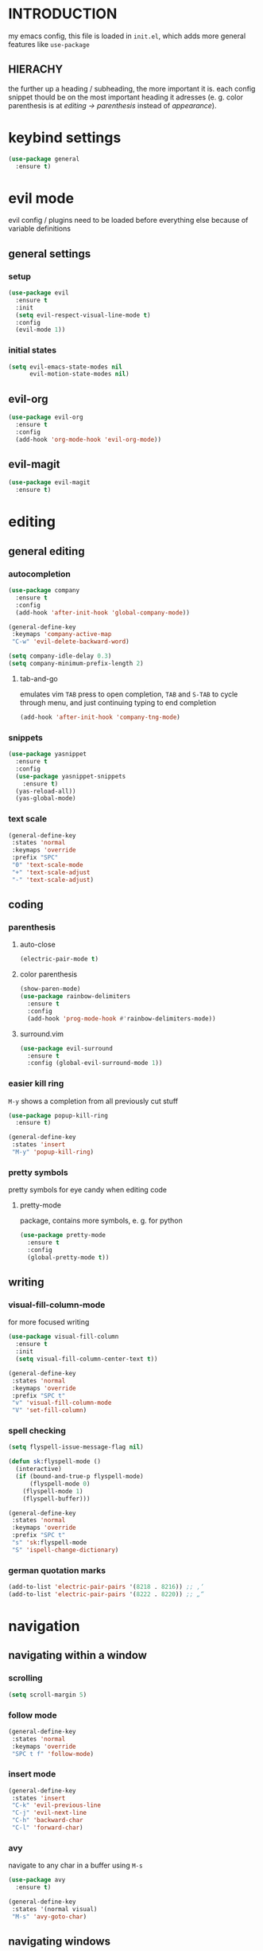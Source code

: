 * INTRODUCTION
my emacs config, this file is loaded in =init.el=, which adds more general features like =use-package=
** HIERACHY
the further up a heading / subheading, the more important it is. each config snippet thould be on the most important heading it adresses (e. g. color parenthesis is at /editing → parenthesis/ instead of /appearance/).
* keybind settings
#+begin_src emacs-lisp
  (use-package general
    :ensure t)
#+end_src
* evil mode
evil config / plugins need to be loaded before everything else because of variable definitions
** general settings
*** setup
#+begin_src emacs-lisp
  (use-package evil
    :ensure t
    :init
    (setq evil-respect-visual-line-mode t)
    :config
    (evil-mode 1))
#+end_src
*** initial states
#+begin_src emacs-lisp
  (setq evil-emacs-state-modes nil
        evil-motion-state-modes nil)
#+end_src
** evil-org
#+begin_src emacs-lisp
  (use-package evil-org
    :ensure t
    :config
    (add-hook 'org-mode-hook 'evil-org-mode))
#+end_src
** evil-magit
#+begin_src emacs-lisp
  (use-package evil-magit
    :ensure t)
#+end_src
* editing
** general editing
*** autocompletion
#+begin_src emacs-lisp
  (use-package company
    :ensure t
    :config
    (add-hook 'after-init-hook 'global-company-mode))
    
  (general-define-key
   :keymaps 'company-active-map
   "C-w" 'evil-delete-backward-word)
   
  (setq company-idle-delay 0.3)
  (setq company-minimum-prefix-length 2)
#+end_src
**** tab-and-go
emulates vim =TAB= press to open completion, =TAB= and =S-TAB= to cycle through menu, and just continuing typing to end completion
#+begin_src emacs-lisp
  (add-hook 'after-init-hook 'company-tng-mode)
#+end_src
*** snippets
#+begin_src emacs-lisp
  (use-package yasnippet
    :ensure t
    :config
    (use-package yasnippet-snippets
      :ensure t)
    (yas-reload-all))
    (yas-global-mode)
#+end_src
*** text scale
#+begin_src emacs-lisp
  (general-define-key
   :states 'normal
   :keymaps 'override
   :prefix "SPC"
   "0" 'text-scale-mode
   "+" 'text-scale-adjust
   "-" 'text-scale-adjust)
#+end_src
** coding
*** parenthesis
**** auto-close
#+begin_src emacs-lisp
  (electric-pair-mode t)
#+end_src
**** color parenthesis
#+begin_src emacs-lisp
  (show-paren-mode)
  (use-package rainbow-delimiters
    :ensure t
    :config
    (add-hook 'prog-mode-hook #'rainbow-delimiters-mode))
#+end_src
**** surround.vim
#+begin_src emacs-lisp
  (use-package evil-surround
    :ensure t
    :config (global-evil-surround-mode 1))
#+end_src
*** easier kill ring
=M-y= shows a completion from all previously cut stuff
#+begin_src emacs-lisp
  (use-package popup-kill-ring
    :ensure t)

  (general-define-key
   :states 'insert
   "M-y" 'popup-kill-ring)
#+end_src
*** pretty symbols
pretty symbols for eye candy when editing code
**** pretty-mode
package, contains more symbols, e. g. for python
#+begin_src emacs-lisp
  (use-package pretty-mode
    :ensure t
    :config
    (global-pretty-mode t))
#+end_src
** writing
*** visual-fill-column-mode
for more focused writing
#+begin_src emacs-lisp
  (use-package visual-fill-column
    :ensure t
    :init
    (setq visual-fill-column-center-text t))

  (general-define-key
   :states 'normal
   :keymaps 'override
   :prefix "SPC t"
   "v" 'visual-fill-column-mode
   "V" 'set-fill-column)
#+end_src
*** spell checking
#+begin_src emacs-lisp
  (setq flyspell-issue-message-flag nil)

  (defun sk:flyspell-mode ()
    (interactive)
    (if (bound-and-true-p flyspell-mode)
        (flyspell-mode 0)
      (flyspell-mode 1)
      (flyspell-buffer)))

  (general-define-key
   :states 'normal
   :keymaps 'override
   :prefix "SPC t"
   "s" 'sk:flyspell-mode
   "S" 'ispell-change-dictionary)
#+end_src
*** german quotation marks
#+begin_src emacs-lisp
  (add-to-list 'electric-pair-pairs '(8218 . 8216)) ;; ‚‘
  (add-to-list 'electric-pair-pairs '(8222 . 8220)) ;; „“
#+end_src
* navigation
** navigating within a window
*** scrolling
#+begin_src emacs-lisp
  (setq scroll-margin 5)
#+end_src
*** follow mode
#+begin_src emacs-lisp
  (general-define-key
   :states 'normal
   :keymaps 'override
   "SPC t f" 'follow-mode)
#+end_src
*** insert mode
#+begin_src emacs-lisp
  (general-define-key
   :states 'insert
   "C-k" 'evil-previous-line
   "C-j" 'evil-next-line
   "C-h" 'backward-char
   "C-l" 'forward-char)
#+end_src
*** avy
navigate to any char in a buffer using =M-s=
#+begin_src emacs-lisp
  (use-package avy
    :ensure t)

  (general-define-key
   :states '(normal visual)
   "M-s" 'avy-goto-char)
#+end_src
** navigating windows
*** functions
functions that move the cursor when the window is split
#+begin_src emacs-lisp
  (defun split-and-follow-horizontally ()
    (interactive)
    (split-window-below)
    (balance-windows)
    (other-window 1))

  (defun split-and-follow-vertically ()
    (interactive)
    (split-window-right)
    (balance-windows)
    (other-window 1))
#+end_src
*** keybinds
**** manage windows
#+begin_src emacs-lisp
  (general-define-key
   :states 'normal
   :keymaps 'override
   :prefix "SPC w"
   "=" 'balance-windows
   "q" 'quit-window
   "o" 'delete-other-windows
   "1" 'delete-other-windows
   "s" 'split-and-follow-horizontally
   "v" 'split-and-follow-vertically)
#+end_src
**** switch windows
#+begin_src emacs-lisp
  (general-define-key
   :states 'normal
   :keymaps 'override
   :prefix "SPC w"
   "h" 'evil-window-left
   "j" 'evil-window-down
   "k" 'evil-window-up
   "l" 'evil-window-right
   "w" 'evil-window-next
   "c" 'evil-window-delete
   "C" 'kill-buffer-and-window)
   
  (general-define-key
   :states 'normal
   :keymaps 'override
   "SPC SPC" 'evil-window-next)
#+end_src
** navigating buffers
*** general keybinds
some mappings around ido and buffer switching
#+begin_src emacs-lisp
  (general-define-key
   :states 'normal
   :keymaps 'override
   :prefix "SPC b"
   "b" 'ido-switch-buffer
   "B" 'ibuffer)
#+end_src
*** kill current buffer
#+begin_src emacs-lisp
  (defun kill-current-buffer ()
    (interactive)
    (kill-buffer (current-buffer)))

  (general-define-key
   :states 'normal
   :keymaps 'overrdie
   :prefix "SPC b"
   "k" 'kill-current-buffer
   "K" 'kill-buffer-and-window)
#+end_src
** navigating files
*** general keybinds
#+begin_src emacs-lisp
  (general-define-key
   :states 'normal
   :keymaps 'override
   :prefix "SPC f"
   "f" 'find-file
   "F" 'find-file-read-only
   "r" 'recentf-open-files
   "s" 'save-buffer
   "S" 'save-some-buffers)

  (general-define-key
   :states 'normal
   :keymaps 'override
   "SPC s" 'save-buffer)
#+end_src
*** dired
**** general settings
#+begin_src emacs-lisp
  (add-hook 'dired-mode-hook 'dired-hide-details-mode)
#+end_src
**** dwim mode
when two windows are next to each other, move / copy files between them
#+begin_src emacs-lisp
  (setq dired-dwim-target t)
#+end_src
**** keybinds
#+begin_src emacs-lisp
  (general-define-key
   :states 'normal
   :keymaps 'override
   :prefix "SPC f"
   "d" 'dired-jump
   "D" 'dired)
#+end_src
some mappings for a more vim-like behaviour
#+begin_src emacs-lisp
  (general-define-key
   :states 'normal
   :keymaps 'dired-mode-map
   "h" 'dired-up-directory
   "l" 'dired-find-file)
#+end_src
*** help mode
#+begin_src emacs-lisp
  (general-define-key
   :states 'normal
   :keymaps 'override
   :prefix "SPC h"
   "f" 'describe-function
   "v" 'describe-variable
   "k" 'describe-key)
#+end_src
*** config operations
**** functions
#+begin_src emacs-lisp
  (defun config-visit ()
    (interactive)
    (find-file "~/.emacs.d/conf.org"))
    
  (defun config-reload ()
    (interactive)
    (org-babel-load-file (expand-file-name "~/.emacs.d/conf.org")))
#+end_src
**** keybinds
#+begin_src emacs-lisp
  (general-define-key
   :states 'normal
   :keymaps 'override
   :prefix "SPC c"
   "r" 'config-reload
   "v" 'config-visit
   "e" 'config-visit)
#+end_src
** quitting
#+begin_src emacs-lisp
  (general-define-key
   :states 'normal
   :keymaps 'override
   :prefix "SPC"
   "ESC" 'keyboard-escape-quit
   "q" 'save-buffers-kill-terminal
   "Q" 'save-buffers-kill-emacs)
#+end_src
* general behaviour
** which key
#+begin_src emacs-lisp
  (use-package which-key
    :ensure t
    :config
    (which-key-mode))
#+end_src
** ido
replace default emacs menues with more interactive ones, e. g. when opening files
*** enable ido
#+begin_src emacs-lisp
  (setq ido-enable-flex-matching nil
        ido-create-new-buffer 'always
        ido-everywhere t)
  (ido-mode 1)
#+end_src
*** ido-vertical
#+begin_src emacs-lisp
  (use-package ido-vertical-mode
    :ensure t
    :config
    (ido-vertical-mode 1))
  ;;(setq ido-vertical-define-keys 'C-n-and-C-p-only)
#+end_src
*** smex
wrapper around ido that improves =M-x=
#+begin_src emacs-lisp
  (use-package smex
    :ensure t
    :config (smex-initialize))

  (general-define-key
   :keymaps 'override
   "M-x" 'smex)

  (general-define-key
   :states 'normal
   :keymaps 'override
   "SPC x" 'smex)
#+end_src
** misc
#+begin_src emacs-lisp
  (setq scroll-conservatively 100)
  (defalias 'yes-or-no 'y-or-n-p)
  ;;(setq make-backup-file nil)
  ;;(setq ring-bell-function 'ignore)
#+end_src
* mode- / package-specific configuration
exception: evil mode stuff
** org
*** general settings
**** don't spread across two windows
e. g. when opening a src block with =C-c '=
#+begin_src emacs-lisp
  (setq org-src-window-setup 'current-window)
#+end_src
**** keybinds
***** ='org-ctrl-c-ctrl-c=
- evaluate src-block
- numbered list reodering
- table realignment
- toggling checkboxes
#+begin_src emacs-lisp
  (general-define-key
   :states 'normal
   :keymaps 'org-mode-map
   "RET" 'org-ctrl-c-ctrl-c)
#+end_src
***** ='org-ctrl-c-minus=
- table insert hline
- toggle item
- cylce list bullet
#+begin_src emacs-lisp
  (general-define-key
   :states 'normal
   :keymaps 'org-mode-map
   :prefix "SPC o"
   "o" 'org-ctrl-c-minus
   "-" 'org-ctrl-c-minus
   "i" 'org-ctrl-c-minus
   "b" 'org-ctrl-c-minus)
#+end_src
***** others
#+begin_src emacs-lisp
  (general-define-key
   :states 'normal
   :keymaps 'org-mode-map
   :prefix "SPC o"
   "TAB" 'org-table-toggle-column-width
   "<backtab>" '(lambda () (interactive) (org-table-toggle-column-width '(4)))
   "h" 'org-toggle-heading
   "c" '(lambda () (interactive) (org-ctrl-c-ctrl-c '(4)))
   "t" 'org-todo
   "X" 'org-export-dispatch
   "x" '(lambda () (interactive) (org-export-dispatch '(4))))
#+end_src
*** latex preview
#+begin_src emacs-lisp
  (setq org-format-latex-options (plist-put org-format-latex-options :scale 1.5))
  (setq org-latex-packages-alist '())
  (add-to-list 'org-latex-packages-alist '("" "IEEEtrantools" t))
  (add-hook 'org-mode-hook 'org-toggle-pretty-entities)

  (general-define-key
   :states 'normal
   :keymaps 'org-mode-map
   :prefix "SPC p"
   "p" 'org-latex-preview
   "P" '(lambda () (interactive) (org-latex-preview '(4)))
   "b" '(lambda () (interactive) (org-latex-preview '(16)))
   "B" '(lambda () (interactive) (org-latex-preview '(64)))
   "I" 'org-toggle-inline-images
   "i" 'org-display-inline-images)
#+end_src
*** org babel / source code
**** general settings
#+begin_src emacs-lisp
  (setq org-confirm-babel-evaluate nil)
  (add-hook 'org-babel-after-execute-hook 'org-display-inline-images)
#+end_src
**** viewing code blocks
#+begin_src emacs-lisp
  (general-define-key
   :states 'normal
   "SPC o e" 'org-edit-src-exit)

  (general-define-key
   :states 'normal
   :keymaps 'org-mode-map
   "SPC o e" 'org-edit-special)
#+end_src
**** languages
#+begin_src emacs-lisp
  (use-package jupyter
    :ensure t)

  (org-babel-do-load-languages
   'org-babel-load-languages
   (append org-babel-load-languages
           '((python . t)
             (jupyter . t))))
#+end_src
*** org-indent
#+begin_src emacs-lisp
  (add-hook 'org-mode-hook 'org-indent-mode)
#+end_src
** latex
*** general settings
#+begin_src emacs-lisp
  (add-hook 'LaTeX-mode-hook 'prettify-symbols-mode)
  (setq-default preview-scale-function 1.5)
#+end_src
*** auctex
**** installation
#+begin_src emacs-lisp
  (use-package auctex
    :defer t
    :ensure t
    :config
    (setq TeX-auto-save t
          TeX-parse-self t))
#+end_src
**** general settings
#+begin_src emacs-lisp
  (setq TeX-view-program-selection '((output-pdf "Zathura")))
  (setq preview-auto-cache-preamble t)
#+end_src
**** math mode
#+begin_src emacs-lisp
  (setq LaTeX-math-abbrev-prefix "'")
  (add-hook 'LaTeX-mode-hook 'LaTeX-math-mode)

  (setq texmathp-tex-commands '())
  (add-to-list 'texmathp-tex-commands (quote ("IEEEeqnarray" env-on
                                              "IEEEeqnarray*" env-on)))
#+end_src
*** keybinds
**** command insertion
#+begin_src emacs-lisp
  (general-define-key
   :states 'normal
   :keymaps 'LaTeX-mode-map
   :prefix "SPC l"
   "s" 'LaTeX-section           ;; insert section
   "e" 'LaTeX-environment       ;; insert environment
   "f" 'LaTeX-fill-environment) ;; auto-indent
#+end_src
**** compilation
#+begin_src emacs-lisp
  (general-define-key
   :states 'normal
   :keymaps 'LaTeX-mode-map
   :prefix "SPC l"
   "l" 'TeX-command-master
   "L" 'TeX-command-run-all)
#+end_src
**** previewing
#+begin_src emacs-lisp
  (general-define-key
   :states 'normal
   :keymaps 'LaTeX-mode-map
   :prefix "SPC p"
   "p" 'preview-at-point
   "P" 'preview-clearout-at-point
   "b" 'preview-buffer
   "B" 'preview-clearout-buffer)
#+end_src
** docview
*** vim-like keybinds
**** functions / settings
#+begin_src emacs-lisp
  (setq doc-view-continuous t)
  
  (defun sk:doc-view-goto-page (count)
    "Goto page COUNT
  if COUNT isn't supplied, go to the last page"
      (interactive "P")
      (if count
          (doc-view-goto-page count)
        (doc-view-last-page)))
#+end_src

**** function for goto-page
#+begin_src emacs-lisp
  (general-define-key
   :states 'normal
   :keymaps 'doc-view-mode-map
   "j" 'doc-view-next-line-or-next-page
   "J" 'doc-view-next-page
   "k" 'doc-view-previous-line-or-previous-page
   "K" 'doc-view-previous-page
   "gg" 'doc-view-first-page
   "G" 'sk:doc-view-goto-page)
#+end_src
** magit
*** installation
#+begin_src emacs-lisp
  (use-package magit
    :ensure t)
#+end_src
*** mappings
#+begin_src emacs-lisp
  (add-hook 'git-commit-mode-hook 'evil-insert-state)
  (general-define-key
   :states 'normal
   :keymaps 'override
   :prefix "SPC"
   "g" 'magit-file-dispatch)
#+end_src
* appearance
** general settings
settings regarding the application and the frame
#+begin_src emacs-lisp
  (tool-bar-mode -1)
  (menu-bar-mode -1)
  (scroll-bar-mode -1)
#+end_src
** line numbers
use visual instead of absolute or relative line numbers
visual line numbers are determined with lines visible on the screen instead of buffer lines.
for example, in ='visual= a fold is shown as 1 line, whereas in ='relative=, it is shown as the amount of lines that are folded (this subheading would then be 12 lines).
#+begin_src emacs-lisp
  ;; display line / column numbers in modeline
  (line-number-mode 1)
  (column-number-mode 1)

  ;; display visual line numbers left of each buffer
  (setq display-line-numbers-type 'visual)
  (global-display-line-numbers-mode 1)
  
  (global-visual-line-mode)
#+end_src
** theme
use =M-x customize-themes= to change theme settings
*** doom themes
- [ ] enable bold/italics support
#+begin_src emacs-lisp
  (use-package doom-themes
    :ensure t
    :config (doom-themes-org-config)) ;; Corrects (and improves) org-mode's native fontification.

  (when window-system (global-hl-line-mode t))
#+end_src
** modeline
use doom-modeline
#+begin_src emacs-lisp
  (use-package doom-modeline
    :ensure t
    :config
    (doom-modeline-mode 't))

  ;; needs to be set explicitly when running in server mode
  (setq doom-modeline-icon t
        doom-modeline-buffer-encoding nil)
#+end_src
** startup screen
#+begin_src emacs-lisp
  ;;(setq inhibit-startup-message t)
  (setq initial-buffer-choice (lambda () (get-buffer "*dashboard*"))) ;; emacsclient defaults to *scratch*
  (use-package dashboard
    :ensure t
    :config
    (dashboard-setup-startup-hook)
    (setq dashboard-items '((recents . 15))
          dashboard-startup-banner 'logo
          dashboard-set-heading-icons t
          dashboard-set-file-icons t
          dashboard-center-content t))
#+end_src

